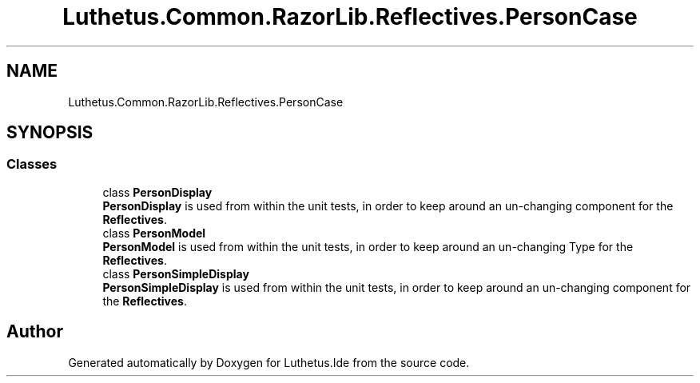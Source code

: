 .TH "Luthetus.Common.RazorLib.Reflectives.PersonCase" 3 "Version 1.0.0" "Luthetus.Ide" \" -*- nroff -*-
.ad l
.nh
.SH NAME
Luthetus.Common.RazorLib.Reflectives.PersonCase
.SH SYNOPSIS
.br
.PP
.SS "Classes"

.in +1c
.ti -1c
.RI "class \fBPersonDisplay\fP"
.br
.RI "\fBPersonDisplay\fP is used from within the unit tests, in order to keep around an un-changing component for the \fBReflectives\fP\&. "
.ti -1c
.RI "class \fBPersonModel\fP"
.br
.RI "\fBPersonModel\fP is used from within the unit tests, in order to keep around an un-changing Type for the \fBReflectives\fP\&. "
.ti -1c
.RI "class \fBPersonSimpleDisplay\fP"
.br
.RI "\fBPersonSimpleDisplay\fP is used from within the unit tests, in order to keep around an un-changing component for the \fBReflectives\fP\&. "
.in -1c
.SH "Author"
.PP 
Generated automatically by Doxygen for Luthetus\&.Ide from the source code\&.
